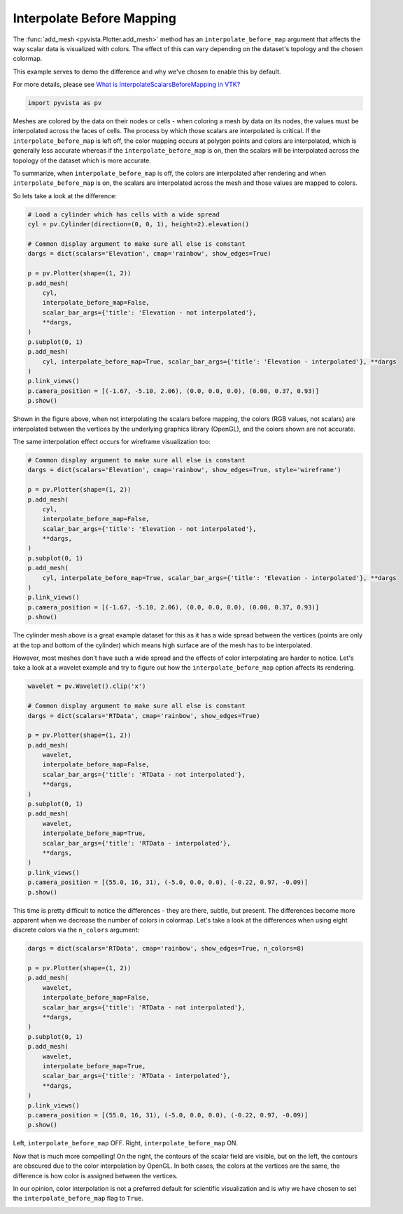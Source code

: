 
.. DO NOT EDIT.
.. THIS FILE WAS AUTOMATICALLY GENERATED BY SPHINX-GALLERY.
.. TO MAKE CHANGES, EDIT THE SOURCE PYTHON FILE:
.. "examples/02-plot/interpolate-before-map.py"
.. LINE NUMBERS ARE GIVEN BELOW.

.. only:: html

    .. note::
        :class: sphx-glr-download-link-note

        Click :ref:`here <sphx_glr_download_examples_02-plot_interpolate-before-map.py>`
        to download the full example code

.. rst-class:: sphx-glr-example-title

.. _sphx_glr_examples_02-plot_interpolate-before-map.py:


.. _interpolate_before_mapping_example:

Interpolate Before Mapping
~~~~~~~~~~~~~~~~~~~~~~~~~~

The :func:`add_mesh <pyvista.Plotter.add_mesh>` method has an
``interpolate_before_map`` argument that affects the way scalar data is
visualized with colors.  The effect of this can vary depending on the
dataset's topology and the chosen colormap.

This example serves to demo the difference and why we've chosen to enable this
by default.

For more details, please see `What is InterpolateScalarsBeforeMapping in VTK?
<https://www.kitware.com/what-is-interpolatescalarsbeforemapping-in-vtk/>`_

.. GENERATED FROM PYTHON SOURCE LINES 19-21

.. code-block:: default

    import pyvista as pv








.. GENERATED FROM PYTHON SOURCE LINES 23-37

Meshes are colored by the data on their nodes or cells - when coloring a mesh
by data on its nodes, the values must be interpolated across the faces of
cells. The process by which those scalars are interpolated is critical.
If the ``interpolate_before_map`` is left off, the color mapping occurs at
polygon points and  colors are interpolated, which is generally less accurate
whereas if the ``interpolate_before_map`` is on, then the scalars will be
interpolated across the topology of the dataset which is more accurate.

To summarize, when ``interpolate_before_map`` is off, the colors are
interpolated after rendering and when ``interpolate_before_map`` is on, the
scalars are interpolated across the mesh and those values are mapped to
colors.

So lets take a look at the difference:

.. GENERATED FROM PYTHON SOURCE LINES 37-59

.. code-block:: default


    # Load a cylinder which has cells with a wide spread
    cyl = pv.Cylinder(direction=(0, 0, 1), height=2).elevation()

    # Common display argument to make sure all else is constant
    dargs = dict(scalars='Elevation', cmap='rainbow', show_edges=True)

    p = pv.Plotter(shape=(1, 2))
    p.add_mesh(
        cyl,
        interpolate_before_map=False,
        scalar_bar_args={'title': 'Elevation - not interpolated'},
        **dargs,
    )
    p.subplot(0, 1)
    p.add_mesh(
        cyl, interpolate_before_map=True, scalar_bar_args={'title': 'Elevation - interpolated'}, **dargs
    )
    p.link_views()
    p.camera_position = [(-1.67, -5.10, 2.06), (0.0, 0.0, 0.0), (0.00, 0.37, 0.93)]
    p.show()




.. image-sg:: /examples/02-plot/images/sphx_glr_interpolate-before-map_001.png
   :alt: interpolate before map
   :srcset: /examples/02-plot/images/sphx_glr_interpolate-before-map_001.png
   :class: sphx-glr-single-img





.. GENERATED FROM PYTHON SOURCE LINES 60-66

Shown in the figure above, when not interpolating the scalars before mapping,
the colors (RGB values, not scalars) are interpolated between the vertices by
the underlying graphics library (OpenGL), and the colors shown are not
accurate.

The same interpolation effect occurs for wireframe visualization too:

.. GENERATED FROM PYTHON SOURCE LINES 66-85

.. code-block:: default


    # Common display argument to make sure all else is constant
    dargs = dict(scalars='Elevation', cmap='rainbow', show_edges=True, style='wireframe')

    p = pv.Plotter(shape=(1, 2))
    p.add_mesh(
        cyl,
        interpolate_before_map=False,
        scalar_bar_args={'title': 'Elevation - not interpolated'},
        **dargs,
    )
    p.subplot(0, 1)
    p.add_mesh(
        cyl, interpolate_before_map=True, scalar_bar_args={'title': 'Elevation - interpolated'}, **dargs
    )
    p.link_views()
    p.camera_position = [(-1.67, -5.10, 2.06), (0.0, 0.0, 0.0), (0.00, 0.37, 0.93)]
    p.show()




.. image-sg:: /examples/02-plot/images/sphx_glr_interpolate-before-map_002.png
   :alt: interpolate before map
   :srcset: /examples/02-plot/images/sphx_glr_interpolate-before-map_002.png
   :class: sphx-glr-single-img





.. GENERATED FROM PYTHON SOURCE LINES 86-94

The cylinder mesh above is a great example dataset for this as it has a wide
spread between the vertices (points are only at the top and bottom of the
cylinder) which means high surface are of the mesh has to be interpolated.

However, most meshes don't have such a wide spread and the effects of
color interpolating are harder to notice. Let's take a look at a wavelet
example and try to figure out how the ``interpolate_before_map`` option
affects its rendering.

.. GENERATED FROM PYTHON SOURCE LINES 94-117

.. code-block:: default

    wavelet = pv.Wavelet().clip('x')

    # Common display argument to make sure all else is constant
    dargs = dict(scalars='RTData', cmap='rainbow', show_edges=True)

    p = pv.Plotter(shape=(1, 2))
    p.add_mesh(
        wavelet,
        interpolate_before_map=False,
        scalar_bar_args={'title': 'RTData - not interpolated'},
        **dargs,
    )
    p.subplot(0, 1)
    p.add_mesh(
        wavelet,
        interpolate_before_map=True,
        scalar_bar_args={'title': 'RTData - interpolated'},
        **dargs,
    )
    p.link_views()
    p.camera_position = [(55.0, 16, 31), (-5.0, 0.0, 0.0), (-0.22, 0.97, -0.09)]
    p.show()




.. image-sg:: /examples/02-plot/images/sphx_glr_interpolate-before-map_003.png
   :alt: interpolate before map
   :srcset: /examples/02-plot/images/sphx_glr_interpolate-before-map_003.png
   :class: sphx-glr-single-img





.. GENERATED FROM PYTHON SOURCE LINES 118-123

This time is pretty difficult to notice the differences - they are there,
subtle, but present. The differences become more apparent when we decrease
the number of colors in colormap.
Let's take a look at the differences when using eight discrete colors via
the ``n_colors`` argument:

.. GENERATED FROM PYTHON SOURCE LINES 123-144

.. code-block:: default


    dargs = dict(scalars='RTData', cmap='rainbow', show_edges=True, n_colors=8)

    p = pv.Plotter(shape=(1, 2))
    p.add_mesh(
        wavelet,
        interpolate_before_map=False,
        scalar_bar_args={'title': 'RTData - not interpolated'},
        **dargs,
    )
    p.subplot(0, 1)
    p.add_mesh(
        wavelet,
        interpolate_before_map=True,
        scalar_bar_args={'title': 'RTData - interpolated'},
        **dargs,
    )
    p.link_views()
    p.camera_position = [(55.0, 16, 31), (-5.0, 0.0, 0.0), (-0.22, 0.97, -0.09)]
    p.show()




.. image-sg:: /examples/02-plot/images/sphx_glr_interpolate-before-map_004.png
   :alt: interpolate before map
   :srcset: /examples/02-plot/images/sphx_glr_interpolate-before-map_004.png
   :class: sphx-glr-single-img





.. GENERATED FROM PYTHON SOURCE LINES 145-155

Left, ``interpolate_before_map`` OFF.  Right, ``interpolate_before_map`` ON.

Now that is much more compelling! On the right, the contours of the scalar
field are visible, but on the left, the contours are obscured due to the color
interpolation by OpenGL. In both cases, the colors at the vertices are the
same, the difference is how color is assigned between the vertices.

In our opinion, color interpolation is not a preferred default for scientific
visualization and is why we have chosen to set the ``interpolate_before_map``
flag to ``True``.


.. rst-class:: sphx-glr-timing

   **Total running time of the script:** ( 0 minutes  2.208 seconds)


.. _sphx_glr_download_examples_02-plot_interpolate-before-map.py:

.. only:: html

  .. container:: sphx-glr-footer sphx-glr-footer-example


    .. container:: sphx-glr-download sphx-glr-download-python

      :download:`Download Python source code: interpolate-before-map.py <interpolate-before-map.py>`

    .. container:: sphx-glr-download sphx-glr-download-jupyter

      :download:`Download Jupyter notebook: interpolate-before-map.ipynb <interpolate-before-map.ipynb>`


.. only:: html

 .. rst-class:: sphx-glr-signature

    `Gallery generated by Sphinx-Gallery <https://sphinx-gallery.github.io>`_
